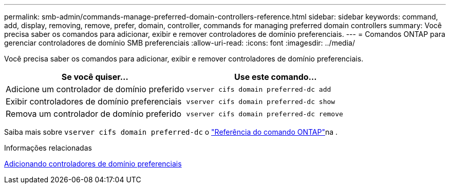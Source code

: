 ---
permalink: smb-admin/commands-manage-preferred-domain-controllers-reference.html 
sidebar: sidebar 
keywords: command, add, display, removing, remove, prefer, domain, controller, commands for managing preferred domain controllers 
summary: Você precisa saber os comandos para adicionar, exibir e remover controladores de domínio preferenciais. 
---
= Comandos ONTAP para gerenciar controladores de domínio SMB preferenciais
:allow-uri-read: 
:icons: font
:imagesdir: ../media/


[role="lead"]
Você precisa saber os comandos para adicionar, exibir e remover controladores de domínio preferenciais.

|===
| Se você quiser... | Use este comando... 


 a| 
Adicione um controlador de domínio preferido
 a| 
`vserver cifs domain preferred-dc add`



 a| 
Exibir controladores de domínio preferenciais
 a| 
`vserver cifs domain preferred-dc show`



 a| 
Remova um controlador de domínio preferido
 a| 
`vserver cifs domain preferred-dc remove`

|===
Saiba mais sobre `vserver cifs domain preferred-dc` o link:https://docs.netapp.com/us-en/ontap-cli/search.html?q=vserver+cifs+domain+preferred-dc["Referência do comando ONTAP"^]na .

.Informações relacionadas
xref:add-preferred-domain-controllers-task.adoc[Adicionando controladores de domínio preferenciais]
